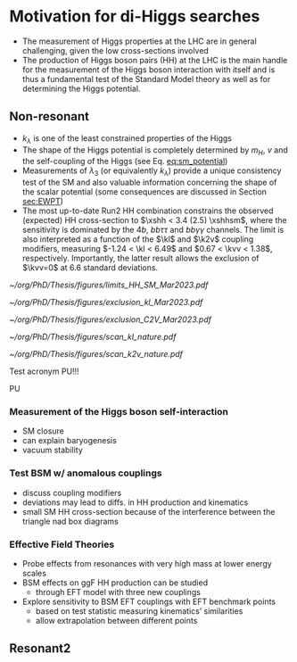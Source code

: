 * Motivation for di-Higgs searches
+ The measurement of Higgs properties at the LHC are in general challenging, given the low cross-sections involved
+ The production of Higgs boson pairs (HH) at the LHC is the main handle for the measurement of the Higgs boson interaction with itself and is thus a fundamental test of the Standard Model theory as well as for determining the Higgs potential.

** Non-resonant
+ $k_{\lambda}$ is one of the least constrained properties of the Higgs
+ The shape of the Higgs potential is completely determined by $m_{H}$, $v$ and the self-coupling of the Higgs (see Eq. [[eq:sm_potential]])
+ Measurements of $\lambda_{3}$ (or equivalently $k_{\lambda}$) provide a unique consistency test of the SM and also valuable information concerning the shape of the scalar potential (some consequences are discussed in Section [[sec:EWPT]])
+ The most up-to-date Run2 HH combination constrains the observed (expected) HH cross-section to $\xshh < 3.4 (2.5) \xshhsm$, where the sensitivity is dominated by the $4b$, $bb\tau\tau$ and $bb\gamma\gamma$ channels. The limit is also interpreted as a function of the $\kl$ and $\k2v$ coupling modifiers, measuring $-1.24 < \kl < 6.49$ and $0.67 < \kvv < 1.38$, respectively. Importantly, the latter result allows the exclusion of $\kvv=0$ at 6.6 standard deviations.

#+NAME: fig:HH_nonres_comb_xsec
#+ATTR_LATEX: :width .9\textwidth
#+CAPTION: Upper limits at 95% confidence level on the SM signal strength $\mu = \xshh / \xshhsm$. The inner (green) band and the outer (yellow) bands indicate the regions containing 68% and 95%, respectively, of the limits on $\mu$ expected under the background-only hypothesis. The quoted expected upper limits are evaluated with the postfit values of the uncertainties. Figure taken from [[cite:&summary_hig_twiki]].
[[~/org/PhD/Thesis/figures/limits_HH_SM_Mar2023.pdf]]

#+NAME: fig:HH_nonres_comb_kl
#+ATTR_LATEX: :width .9\textwidth
#+CAPTION: 95% confidence intervals on $\kl$ superimposed by the best fit value on this parameter. The blue (black) hashed band indicates the observed (expected) excluded regions, respectively. The band around the best fit value corresponds to the one sigma interval. The quoted expected upper limits are evaluated with the postfit values of the uncertainties.
[[~/org/PhD/Thesis/figures/exclusion_kl_Mar2023.pdf]]

#+NAME: fig:HH_nonres_comb_c2v
#+ATTR_LATEX: :width .9\textwidth
#+CAPTION: 95% confidence intervals on $\kvv$ superimposed by the best fit value on this parameter. The blue (black) hashed band indicates the observed (expected) excluded regions, respectively. The band around the best fit value corresponds to the one sigma interval.
[[~/org/PhD/Thesis/figures/exclusion_C2V_Mar2023.pdf]]

#+NAME: fig:scan_kl_nature
#+ATTR_LATEX: :width .9\textwidth
#+CAPTION: Combined expected and observed 95% CL upper limits on the HH production cross-section for different values of $\kl$, assuming the SM values for the modifiers of Higgs boson couplings to top quarks and vector bosons. The green and yellow bands represent the 1$\sigma$ and 2$\sigma$ extensions beyond the expected limit, respectively; the red solid line (band) shows the theoretical prediction for the HH production cross-section (its 1$\sigma$ uncertainty). The areas to the left and to the right of the hatched regions are excluded at the 95% CL. Taken from [[cite:&higgs_10_years]].
[[~/org/PhD/Thesis/figures/scan_kl_nature.pdf]]

#+NAME: fig:scan_k2v_nature
#+ATTR_LATEX: :width .9\textwidth
#+CAPTION: Combined expected and observed 95% CL upper limits on the HH production cross-section for different values of $\kvv$, assuming the SM values for the modifiers of Higgs boson couplings to top quarks and vector bosons. The green and yellow bands represent the 1$\sigma$ and 2$\sigma$ extensions beyond the expected limit, respectively; the red solid line (band) shows the theoretical prediction for the HH production cross-section (its 1$\sigma$ uncertainty). The areas to the left and to the right of the hatched regions are excluded at the 95% CL. Taken from [[cite:&higgs_10_years]].
[[~/org/PhD/Thesis/figures/scan_k2v_nature.pdf]]

Test acronym \ac{PU}!!!

\ac{PU}

*** Measurement of the Higgs boson self-interaction
+ SM closure
+ can explain baryogenesis
+ vacuum stability

*** Test BSM w/ anomalous couplings
+ discuss coupling modifiers
+ deviations may lead to diffs. in HH production and kinematics
+ small SM HH cross-section because of the interference between the triangle nad box diagrams

*** Effective Field Theories  
+ Probe effects from resonances with very high mass at lower energy scales
+ BSM effects on ggF HH production can be studied
  + through EFT model with three new couplings

+ Explore sensitivity to BSM EFT couplings with EFT benchmark points
  + based on test statistic measuring kinematics’ similarities
  + allow extrapolation between different points
    
** Resonant2
